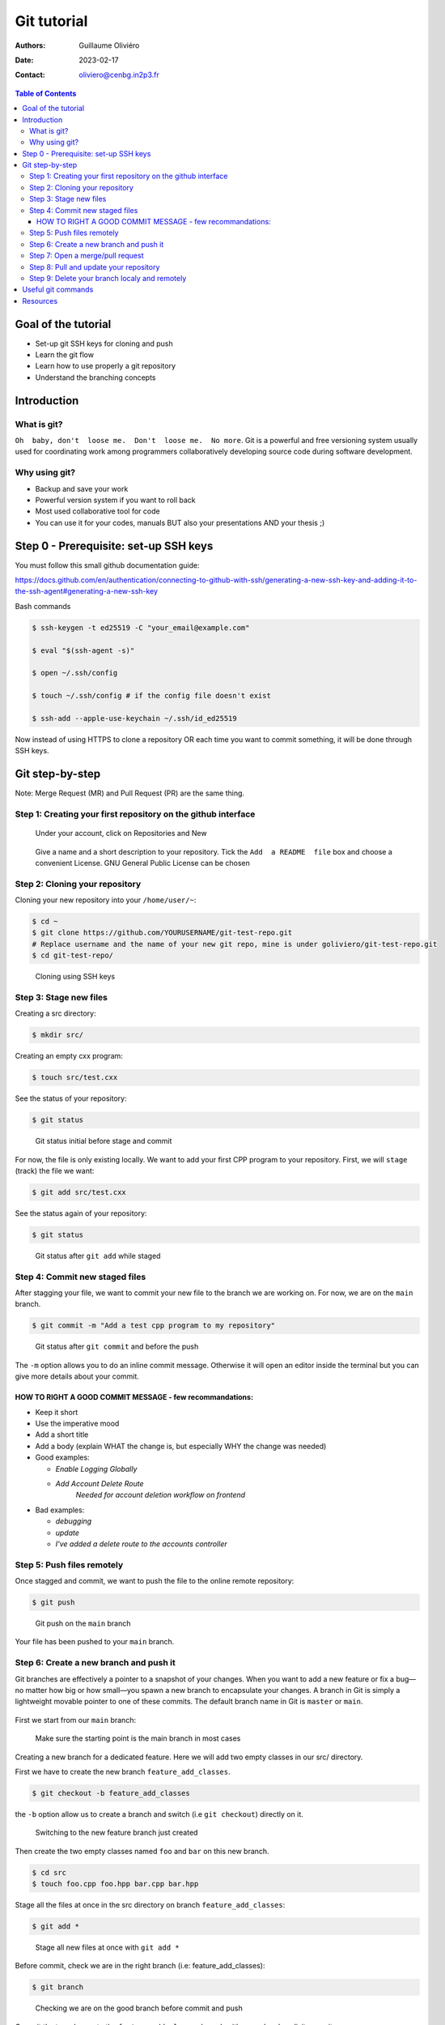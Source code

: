 ============
Git tutorial
============

:Authors: Guillaume Oliviéro
:Date:    2023-02-17
:Contact: oliviero@cenbg.in2p3.fr

.. contents:: Table of Contents

Goal of the tutorial
====================

- Set-up git SSH keys for cloning and push
- Learn the git flow
- Learn how to use properly a git repository
- Understand the branching concepts


Introduction
============

What is git?
------------

``Oh  baby, don't  loose me.  Don't  loose me.  No more``.   Git is  a
powerful and free versioning system usually used for coordinating work
among  programmers  collaboratively   developing  source  code  during
software development.


Why using git?
--------------

- Backup and save your work
- Powerful version system if you want to roll back
- Most used collaborative tool for code
- You can use  it for your codes, manuals BUT  also your presentations
  AND your thesis ;)


Step 0 - Prerequisite:  set-up SSH keys
=======================================

You must follow this small github documentation guide:

https://docs.github.com/en/authentication/connecting-to-github-with-ssh/generating-a-new-ssh-key-and-adding-it-to-the-ssh-agent#generating-a-new-ssh-key

Bash commands

.. code:: sh

   $ ssh-keygen -t ed25519 -C "your_email@example.com"

   $ eval "$(ssh-agent -s)"

   $ open ~/.ssh/config

   $ touch ~/.ssh/config # if the config file doesn't exist

   $ ssh-add --apple-use-keychain ~/.ssh/id_ed25519
..

Now instead of using HTTPS to clone a repository OR each time you want
to commit something, it will be done through SSH keys.


Git step-by-step
================

Note: Merge Request (MR) and Pull Request (PR) are the same thing.


Step 1: Creating your first repository on the github interface
--------------------------------------------------------------


.. figure:: img/step_1_repo.png
   :width: 1800

   Under your account, click on Repositories and New

.. figure:: img/step_1_create_repo.png
   :width: 1800

   Give a name  and a short description to your  repository.  Tick the
   ``Add  a README  file`` box  and choose  a convenient  License. GNU
   General Public License can be chosen

Step 2: Cloning your repository
-------------------------------

Cloning your new repository into your ``/home/user/~``:

.. code:: sh

   $ cd ~
   $ git clone https://github.com/YOURUSERNAME/git-test-repo.git
   # Replace username and the name of your new git repo, mine is under goliviero/git-test-repo.git
   $ cd git-test-repo/
..

.. figure:: img/step_2_clone_ssh.png
   :width: 1800

   Cloning using SSH keys

Step 3: Stage new files
-----------------------

Creating a src directory:

.. code:: sh

   $ mkdir src/
..

Creating an empty cxx program:

.. code:: sh

   $ touch src/test.cxx
..

See the status of your repository:

.. code:: sh

   $ git status
..

.. figure:: img/step_3_git_status.png
   :width: 1200

   Git status initial before stage and commit

For now, the file is only existing  locally. We want to add your first
CPP program to  your repository. First, we will  ``stage`` (track) the
file we want:

.. code:: sh

   $ git add src/test.cxx
..

See the status again of your repository:

.. code:: sh

   $ git status
..


.. figure:: img/step_3_git_status_staged.png
   :width: 1200

   Git status after ``git add`` while staged



Step 4: Commit new staged files
-------------------------------

After  stagging your  file, we  want to  commit your  new file  to the
branch we are working on. For now, we are on the ``main`` branch.

.. code:: sh

   $ git commit -m "Add a test cpp program to my repository"
..

.. figure:: img/step_4_git_status_commit.png
   :width: 1200

   Git status after ``git commit`` and before the push


The ``-m`` option allows you to do an inline commit message. Otherwise
it  will open  an editor  inside the  terminal but  you can  give more
details about your commit.

HOW TO RIGHT A GOOD COMMIT MESSAGE - few recommandations:
.........................................................

- Keep it short
- Use the imperative mood
- Add a short title
- Add a body (explain WHAT the change is, but especially WHY the change was needed)

- Good examples:

  - `Enable Logging Globally`
  - `Add Account Delete Route`
       `Needed for account deletion workflow on frontend`

- Bad examples:

  - `debugging`
  - `update`
  - `I've added a delete route to the accounts controller`


Step 5: Push files remotely
---------------------------

Once stagged and commit, we want to push the file to the online remote
repository:

.. code:: sh

   $ git push
..


.. figure:: img/step_5_git_push.png
   :width: 1000

   Git push on the ``main`` branch

Your file has been pushed to your ``main`` branch.

Step 6: Create a new branch and push it
---------------------------------------

Git  branches  are  effectively  a  pointer  to  a  snapshot  of  your
changes. When you want to add a new feature or fix a bug—no matter how
big or how  small—you spawn a new branch to  encapsulate your changes.
A branch  in Git  is simply  a lightweight movable  pointer to  one of
these  commits.  The default  branch  name  in  Git is  ``master``  or
``main``.

.. figure:: img/step_6_git_branch_drawing.png
   :width: 1800

First we start from our ``main`` branch:

.. figure:: img/step_6_git_branch_main.png
   :width: 1600

   Make sure the starting point is the main branch in most cases

Creating a  new branch for a  dedicated feature. Here we  will add two
empty classes in our src/ directory.

First we have to create the new branch ``feature_add_classes``.

.. code:: sh

   $ git checkout -b feature_add_classes
..

the ``-b``  option allow us to  create a branch and  switch (i.e ``git
checkout``) directly on it.

.. figure:: img/step_6_git_branch_checkout_feature.png
   :width: 1800

   Switching to the new feature branch just created


Then create  the two empty classes  named ``foo`` and ``bar``  on this
new branch.

.. code:: sh

   $ cd src
   $ touch foo.cpp foo.hpp bar.cpp bar.hpp
..

Stage  all  the  files  at  once   in  the  src  directory  on  branch
``feature_add_classes``:

.. code:: sh

   $ git add *
..

.. figure:: img/step_6_git_add_star.png
   :width: 1000

   Stage all new files at once with ``git add *``

Before   commit,   check   we   are  in   the   right   branch   (i.e:
feature_add_classes):

.. code:: sh

   $ git branch
..

.. figure:: img/step_6_git_check_branch.png
   :width: 1200

   Checking we are on the good branch before commit and push


Commit the  two classes to  the ``feature_add_classes`` branch  with a
good and explicit commit message:

.. code:: sh

   $ git commit -m "Add two empty classes named foo and bar"
..

First push to the upstream branch. If you try to just:

.. code:: sh

   $ git push
..

You'll see a fatal error message:

.. figure:: img/step_6_git_push_branch_remote_error.png
   :width: 1600

   Push error message because the current local branch as no upstream branch

The current  branch ``feature_add_classes``  is only existing  on your
local machine and  has no ``upstream`` branch remotely. We  should set the
``remote`` as ``upstream`` using:

.. code:: sh

   $ git push --set-upstream origin feature_add_classes
..

.. figure:: img/step_6_git_push_branch_remote_push.png
   :width: 1700

   Commit and push the new branch complete

For the next pushes on this branch it  will be set so you can just use
``$ git push``.

BRANCH NAMING CONVENTIONS:  as for the commits, you  should be concise
and explicit about what you want to do with a branch. You can indicate
if you want to  add a new feature with the  prefix ``feature-``, fix a
bug with ``bugfix-``  prefix, test with ``test-`` and so  on. Then you
should describe briefly the purpose.


Step 7: Open a merge/pull request
---------------------------------

Opening a merge request through the git interface.

.. figure:: img/step_7_mr_page.png
   :width: 1700

   Git interface  for the repository.  Click on Pull Requests  and you
   will open the interface where you can easily open one

.. figure:: img/step_7_mr_page_2.png
   :width: 1700

   Interface to create a new Pull Request

.. figure:: img/step_7_mr_creation.png
   :width: 1700

   Choose the feature branch you want to merge into the main branch

.. figure:: img/step_7_mr_creation_message.png
   :width: 1700

   Describe what your changes will do to the code

.. figure:: img/step_7_mr_creation_success.png
   :width: 1700

   The  merge request  is  now  open and  someone  else  (or you)  can
   crosshcheck  your  changes  and  then  accept  or  not  your  merge
   request. It is  a space of discussion where someone  can ask you to
   do some modifications and so on.

.. figure:: img/step_7_mr_creation_success_2.png
   :width: 1700

   Accepted merge request (``Merged``)

Note:  we  can do  it  with  the command  line  but  it is  much  less
convenient. I'll let you look online for this.

Step 8: Pull and update your repository
---------------------------------------

Pull the changes in your main local branch from remote

.. figure:: img/step_8_git_checkout.png
   :width: 1200

   Checkout  the  ``main`` branch  after  the  ``feature`` branch  was
   merged into the ``main`` on the remote git interface

.. code:: sh

   $ git pull --all
..

The ``--all`` option allows you to pull  the commits as well as all of
the branches from the remote.

The changes you made on the feature  branch are now on the main branch
and the 2 new classes ``foo`` and ``bar`` are available.

Step 9: Delete your branch localy and remotely
----------------------------------------------

Deleting the branch you worked on (i.e ``feature_add_classes``  branch).

You can delete it through the  git interface after accepting the merge
request.

But  you can  also delete  it  manually and  push this  from local  to
remote.  First of  all, git  won't let  you remove  the branch  you're
sitting on so you must make sure to checkout a branch that you are NOT
deleting:

.. code:: sh

   $ git checkout main
..

Delete the branch locally:

.. code:: sh

   $ git branch -d feature_add_classes
..

.. figure:: img/step_9_delete_branch.png
   :width: 1700

   Deleting localy the ``feature`` branch

Then propagate it remotely:

.. code:: sh

   $ git push origin --delete feature_add_classes
..

.. figure:: img/step_9_delete_branch_remote.png
   :width: 1700

   Deleting remotely the ``feature`` branch



and see the result on your git repository interface:

.. figure:: img/step_9_delete_branch_interface.png
   :width: 1700

   Git  repository interface  without  the feature  branch because  we
   deleted it


Useful git commands
===================

In this section I will provide some useful git commands.

Git add all tracked files and commit in a 1 line command. It can be dangerous if you don't want to add and commit ALL your tracked files:

.. code:: sh

   $ git commit -a -m "Commit message"
..


Reset a commit not pushed to remote:

.. code:: sh

   $ git reset HEAD~1
..

Reset the last  commit pushed to remote:

.. code:: sh

   $ git revert HEAD
..

Git has the  ability to tag specific points in  a repository’s history
as being important.  Typically, people  use this functionality to mark
release  points (v1.0,  v2.0 and  so on).   List all  the tags  of the
repository:

.. code:: sh

   $ git tag -l
..

Create a new annotated tag (``-a`` option) with a tagging message (``-m`` option):

.. code:: sh

   $ git tag -a v2.0 -m "my version 2.0"
..

Add some your email, name and some aliases to your ``~/.gitconfig``:

.. code:: sh

   $ emacs ~/.gitconfig

   # Once in your gitconfig file you can put this basic gitconfig file:

   [alias]
     co = checkout
     br = branch
     ci = commit
     st = status

   [user]
     email = youremail@yourdomain.com
     name  = yourusername
..

Resources
=========

- Official git scm (source code mirror) documentation: https://git-scm.com/book/en/v2
- Git - the simple guide: https://rogerdudler.github.io/git-guide/
